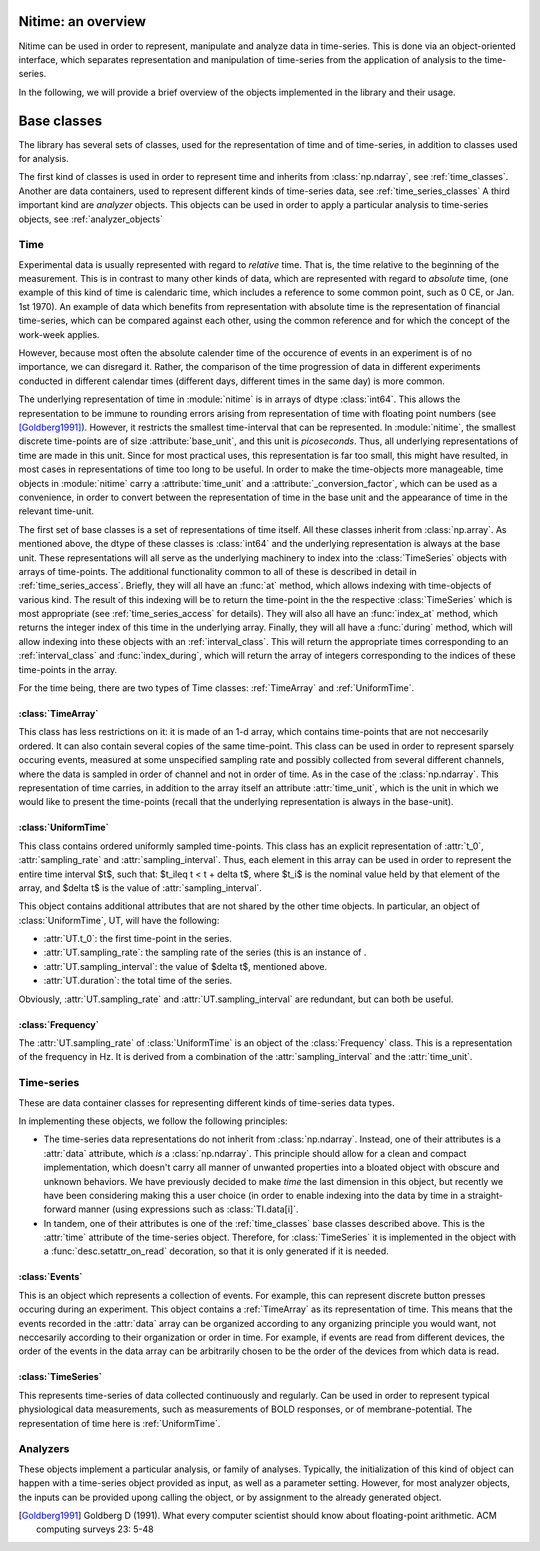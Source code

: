 .. _overview:

===================
Nitime: an overview
===================

Nitime can be used in order to represent, manipulate and analyze data in time-series. This is done via an object-oriented interface, which separates representation and manipulation of time-series from the application of analysis to the time-series.

In the following, we will provide a brief overview of the objects implemented in the library and their usage.  

==============
 Base classes
==============

The library has several sets of classes, used for the representation of time and of time-series, in addition to classes used for analysis.

The first kind of classes is used in order to represent time and inherits from :class:`np.ndarray`, see :ref:`time_classes`. Another are data containers, used to represent different kinds of time-series data, see :ref:`time_series_classes`
A third important kind are *analyzer* objects. This objects can be used in order to apply a particular analysis to time-series objects, see :ref:`analyzer_objects`

.. _time_classes:

Time
====
Experimental data is usually represented with regard to *relative* time. That
is, the time relative to the beginning of the measurement. This is in contrast
to many other kinds of data, which are represented with regard to *absolute*
time, (one example of this kind of time is calendaric time, which includes a
reference to some common point, such as 0 CE, or Jan. 1st 1970). An example of
data which benefits from representation with absolute time is the
representation of financial time-series, which can be compared against each
other, using the common reference and for which the concept of the work-week
applies. 

However, because most often the absolute calender time of the occurence of
events in an experiment is of no importance, we can disregard it. Rather, the
comparison of the time progression of data in different experiments conducted
in different calendar times (different days, different times in the same day)
is more common.

The underlying representation of time in :module:`nitime` is in arrays of dtype
:class:`int64`. This allows the representation to be immune to rounding errors
arising from representation of time with floating point numbers (see
[Goldberg1991]_). However, it restricts the smallest time-interval that can be
represented. In :module:`nitime`, the smallest discrete time-points are of size
:attribute:`base_unit`, and this unit is *picoseconds*. Thus, all underlying
representations of time are made in this unit. Since for most practical uses,
this representation is far too small, this might have resulted, in most cases
in representations of time too long to be useful. In order to make the
time-objects more manageable, time objects in :module:`nitime` carry a
:attribute:`time_unit` and a :attribute:`_conversion_factor`, which can be used
as a convenience, in order to convert between the representation of time in the
base unit and the appearance of time in the relevant time-unit.  

The first set of base classes is a set of representations of time itself. All
these classes inherit from :class:`np.array`. As mentioned above, the dtype of
these classes is :class:`int64` and the underlying representation is always at
the base unit. These representations will all serve as the underlying machinery
to index into the :class:`TimeSeries` objects with arrays of time-points.  The
additional functionality common to all of these is described in detail in
:ref:`time_series_access`. Briefly, they will all have an :func:`at` method,
which allows indexing with time-objects of various kind. The result of this
indexing will be to return the time-point in the the respective
:class:`TimeSeries` which is most appropriate (see :ref:`time_series_access`
for details). They will also all have an :func:`index_at` method, which returns
the integer index of this time in the underlying array. Finally, they will all
have a :func:`during` method, which will allow indexing into these objects with
an :ref:`interval_class`. This will return the appropriate times corresponding
to an :ref:`interval_class` and :func:`index_during`, which will return the
array of integers corresponding to the indices of these time-points in the
array.

For the time being, there are two types of Time classes: :ref:`TimeArray` and :ref:`UniformTime`.

.. _TimeArray:

:class:`TimeArray`
-------------------

This class has less restrictions on it: it is made of an 1-d array, which contains time-points that are not neccesarily ordered. It can also contain several copies of the same time-point. This class can be used in order to represent sparsely occuring events, measured at some unspecified sampling rate and possibly collected from several different channels, where the data is sampled in order of channel and not in order of time. As in the case of the :class:`np.ndarray`. This representation of time carries, in addition to the array itself an attribute :attr:`time_unit`, which is the unit in which we would like to present the time-points (recall that the underlying representation is always in the base-unit).

.. _UniformTime:

:class:`UniformTime`
--------------------

This class contains ordered uniformly sampled time-points. This class has an explicit representation of :attr:`t_0`, :attr:`sampling_rate` and :attr:`sampling_interval`. Thus, each element in this array can be used in order to represent the entire time interval $t$, such that: $t_i\leq t < t + \delta t$, where $t_i$ is the nominal value held by that element of the array, and $\delta t$ is the value of :attr:`sampling_interval`. 

This object contains additional attributes that are not shared by the other
time objects. In particular, an object of :class:`UniformTime`, UT, will have
the following:

* :attr:`UT.t_0`: the first time-point in the series.
* :attr:`UT.sampling_rate`: the sampling rate of the series (this is an
  instance of .
* :attr:`UT.sampling_interval`: the value of $\delta t$, mentioned above.
* :attr:`UT.duration`: the total time of the series.

Obviously, :attr:`UT.sampling_rate` and :attr:`UT.sampling_interval` are redundant, but can both be useful.


:class:`Frequency`
------------------

The :attr:`UT.sampling_rate` of :class:`UniformTime` is an object of the :class:`Frequency` class. This is a representation of the frequency in Hz. It is derived from a combination of the :attr:`sampling_interval` and the :attr:`time_unit`.

.. _time_series_classes:

Time-series 
===========

These are data container classes for representing different kinds of
time-series data types.

In implementing these objects, we follow the following principles:

* The time-series data representations do not inherit from
  :class:`np.ndarray`. Instead, one of their attributes is a :attr:`data`
  attribute, which *is* a :class:`np.ndarray`. This principle should allow for
  a clean and compact implementation, which doesn't carry all manner of
  unwanted properties into a bloated object with obscure and unknown behaviors.
  We have previously decided to make *time* the last dimension in this
  object, but recently we have been considering making this a user choice (in
  order to enable indexing into the data by time in a straight-forward manner
  (using expressions such as :class:`TI.data[i]`. 
* In tandem, one of their attributes is one of the :ref:`time_classes` base
  classes described above. This is the :attr:`time` attribute of the
  time-series object. Therefore, for :class:`TimeSeries` it is implemented in
  the object with a :func:`desc.setattr_on_read` decoration, so that it is only
  generated if it is needed.

.. _Events:

:class:`Events`
--------------------

This is an object which represents a collection of events. For example, this
can represent discrete button presses occuring during an experiment. This
object contains a :ref:`TimeArray` as its representation of time. This means
that the events recorded in the :attr:`data` array can be organized
according to any organizing principle you would want, not neccesarily according
to their organization or order in time. For example, if events are read from
different devices, the order of the events in the data array can be arbitrarily
chosen to be the order of the devices from which data is read.

.. _TimeSeries:

:class:`TimeSeries`
--------------------------

This represents time-series of data collected continuously and regularly. Can
be used in order to represent typical physiological data measurements, such as
measurements of BOLD responses, or of membrane-potential. The representation of
time here is :ref:`UniformTime`.


.. +--------+----------------------+----------------+-----------------+
.. |        | class                |    time        | example         |
.. +========+======================+================+=================+
.. |  Time  | EventSeries          | EventArray     | button presses  |
.. | Series |----------------------+----------------+-----------------+
.. |   	    | NonUniformTimeSeries | NonUniformTime | spike trains    |
.. | 	    |----------------------+----------------+-----------------+ 
.. |        | UniformTimeSeri      | UniformTime    | BOLD            |
.. +--------+----------------------+----------------+-----------------+


Analyzers
=========

These objects implement a particular analysis, or family of analyses. Typically, the initialization of this kind of object can happen with a time-series object provided as input, as well as a parameter setting. However, for most analyzer objects, the inputs can be provided upong calling the object, or by assignment to the already generated object.  


.. [Goldberg1991] Goldberg D (1991). What every computer scientist should know
   about floating-point arithmetic. ACM computing surveys 23: 5-48
